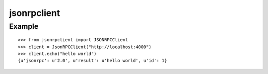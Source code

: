 jsonrpclient
============

Example
-------

::

    >>> from jsonrpclient import JSONRPCClient
    >>> client = JsonRPCClient("http://localhost:4000")
    >>> client.echo("hello world")
    {u'jsonrpc': u'2.0', u'result': u'hello world', u'id': 1}